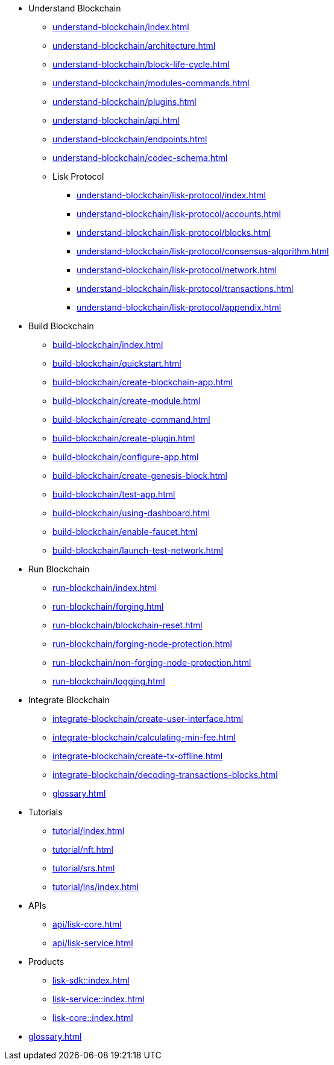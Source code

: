 :url_sdk: master@lisk-sdk:ROOT:
:url_protocol: master@lisk-sdk:protocol:
:url_core: master@lisk-core:ROOT:
:url_service: master@lisk-service:ROOT:


////
* Introduction to Lisk
** xref:intro/what-is-blockchain.adoc[]
** xref:intro/how-blockchain-works.adoc[]
** xref:intro/lisk-products.adoc[]
////


* Understand Blockchain
** xref:understand-blockchain/index.adoc[]
** xref:understand-blockchain/architecture.adoc[]
** xref:understand-blockchain/block-life-cycle.adoc[]
** xref:understand-blockchain/modules-commands.adoc[]
** xref:understand-blockchain/plugins.adoc[]
** xref:understand-blockchain/api.adoc[]
** xref:understand-blockchain/endpoints.adoc[]
** xref:understand-blockchain/codec-schema.adoc[]
** Lisk Protocol
*** xref:understand-blockchain/lisk-protocol/index.adoc[]
*** xref:understand-blockchain/lisk-protocol/accounts.adoc[]
*** xref:understand-blockchain/lisk-protocol/blocks.adoc[]
*** xref:understand-blockchain/lisk-protocol/consensus-algorithm.adoc[]
*** xref:understand-blockchain/lisk-protocol/network.adoc[]
*** xref:understand-blockchain/lisk-protocol/transactions.adoc[]
*** xref:understand-blockchain/lisk-protocol/appendix.adoc[]

* Build Blockchain
** xref:build-blockchain/index.adoc[]
** xref:build-blockchain/quickstart.adoc[]
** xref:build-blockchain/create-blockchain-app.adoc[]
** xref:build-blockchain/create-module.adoc[]
** xref:build-blockchain/create-command.adoc[]
** xref:build-blockchain/create-plugin.adoc[]
** xref:build-blockchain/configure-app.adoc[]
** xref:build-blockchain/create-genesis-block.adoc[]
** xref:build-blockchain/test-app.adoc[]
** xref:build-blockchain/using-dashboard.adoc[]
** xref:build-blockchain/enable-faucet.adoc[]
** xref:build-blockchain/launch-test-network.adoc[]

* Run Blockchain
** xref:run-blockchain/index.adoc[]
** xref:run-blockchain/forging.adoc[]
** xref:run-blockchain/blockchain-reset.adoc[]
** xref:run-blockchain/forging-node-protection.adoc[]
** xref:run-blockchain/non-forging-node-protection.adoc[]
** xref:run-blockchain/logging.adoc[]

* Integrate Blockchain
** xref:integrate-blockchain/create-user-interface.adoc[]
** xref:integrate-blockchain/calculating-min-fee.adoc[]
** xref:integrate-blockchain/create-tx-offline.adoc[]
** xref:integrate-blockchain/decoding-transactions-blocks.adoc[]
** xref:glossary.adoc[]

* Tutorials
** xref:tutorial/index.adoc[]
** xref:tutorial/nft.adoc[]
** xref:tutorial/srs.adoc[]
** xref:tutorial/lns/index.adoc[]

* APIs
** xref:api/lisk-core.adoc[]
** xref:api/lisk-service.adoc[]

* Products
** xref:lisk-sdk::index.adoc[]
** xref:lisk-service::index.adoc[]
** xref:lisk-core::index.adoc[]

* xref:glossary.adoc[]
